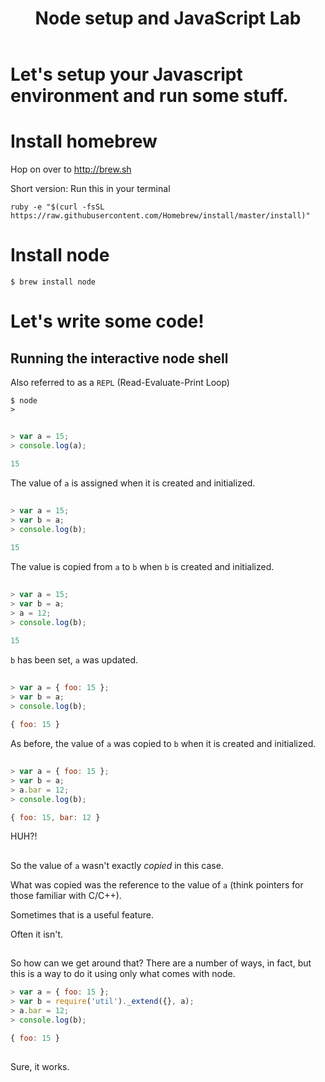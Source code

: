 #+OPTIONS: toc:nil num:nil
#+REVEAL_EXTRA_CSS: ./reveal.js/lib/css/zenburn.css
#+REVEAL_THEME: white
#+REVEAL_PLUGINS: (highlight)

#+TITLE: Node setup and JavaScript Lab

* Let's setup your Javascript environment and run some stuff.

* Install homebrew

  Hop on over to http://brew.sh
  
  Short version: Run this in your terminal

  #+BEGIN_SRC shell :exports code
    ruby -e "$(curl -fsSL https://raw.githubusercontent.com/Homebrew/install/master/install)"
  #+END_SRC

* Install node

#+BEGIN_SRC shell
$ brew install node
#+END_SRC

* Let's write some code!

** Running the interactive node shell

   Also referred to as a ~REPL~ (Read-Evaluate-Print Loop)

   #+BEGIN_SRC shell
   $ node
   > 
   #+END_SRC

** 
 #+BEGIN_SRC js
   > var a = 15;
   > console.log(a);
 #+END_SRC

 #+ATTR_REVEAL: :frag t
 #+BEGIN_SRC js
 15
 #+END_SRC

 #+ATTR_REVEAL: :frag t
 The value of ~a~ is assigned when it is created and initialized.

** 
  #+BEGIN_SRC js
    > var a = 15;
    > var b = a;
    > console.log(b);
  #+END_SRC

  #+ATTR_REVEAL: :frag t
  #+BEGIN_SRC js
  15
  #+END_SRC

  #+ATTR_REVEAL: :frag t
  The value is copied from ~a~ to ~b~ when ~b~ is created and initialized.

** 
  #+BEGIN_SRC js
    > var a = 15;
    > var b = a;
    > a = 12;
    > console.log(b);
  #+END_SRC

  #+ATTR_REVEAL: :frag t
  #+BEGIN_SRC js
  15
  #+END_SRC
  
  #+ATTR_REVEAL: :frag t
  ~b~ has been set, ~a~ was updated.

** 
  #+BEGIN_SRC js
    > var a = { foo: 15 };
    > var b = a;
    > console.log(b);
  #+END_SRC

  #+ATTR_REVEAL: :frag t
  #+BEGIN_SRC js
  { foo: 15 }
  #+END_SRC

  #+ATTR_REVEAL: :frag t
  As before, the value of ~a~ was copied to ~b~ when it is created and initialized.

** 
  #+BEGIN_SRC js
    > var a = { foo: 15 };
    > var b = a;
    > a.bar = 12;
    > console.log(b);
  #+END_SRC

  #+ATTR_REVEAL: :frag t
  #+BEGIN_SRC js
    { foo: 15, bar: 12 }
  #+END_SRC

  #+ATTR_REVEAL: :frag t
  HUH?!

** 
   So the value of ~a~ wasn't exactly /copied/ in this case.

   What was copied was the reference to the value of ~a~ (think pointers for those familiar with C/C++).

   #+ATTR_REVEAL: :frag t
   Sometimes that is a useful feature.

   #+ATTR_REVEAL: :frag t
   Often it isn't.

** 

   So how can we get around that? There are a number of ways, in fact,
   but this is a way to do it using only what comes with node.

   #+BEGIN_SRC js
     > var a = { foo: 15 };
     > var b = require('util')._extend({}, a);
     > a.bar = 12;
     > console.log(b);
   #+END_SRC

   #+BEGIN_SRC js
   { foo: 15 }
   #+END_SRC

** 
   Sure, it works. 
